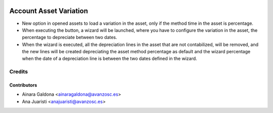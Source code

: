 .. image:: https://img.shields.io/badge/licence-AGPL--3-blue.svg
   :target: http://www.gnu.org/licenses/agpl-3.0-standalone.html
   :alt: License: AGPL-3

=======================
Account Asset Variation
=======================

* New option in opened assets to load a variation in the asset, only if the
  method time in the asset is percentage.
* When executing the button, a wizard will be launched, where you have to
  configure the variation in the asset, the percentage to depreciate between
  two dates.
* When the wizard is executed, all the depreciation lines in the asset that are
  not contabilized, will be removed, and the new lines will be created
  depreciating the asset method percentage as default and the wizard percentage
  when the date of a depreciation line is between the two dates defined in the 
  wizard.


Credits
=======

Contributors
------------
* Ainara Galdona <ainaragaldona@avanzosc.es>
* Ana Juaristi <anajuaristi@avanzosc.es>
